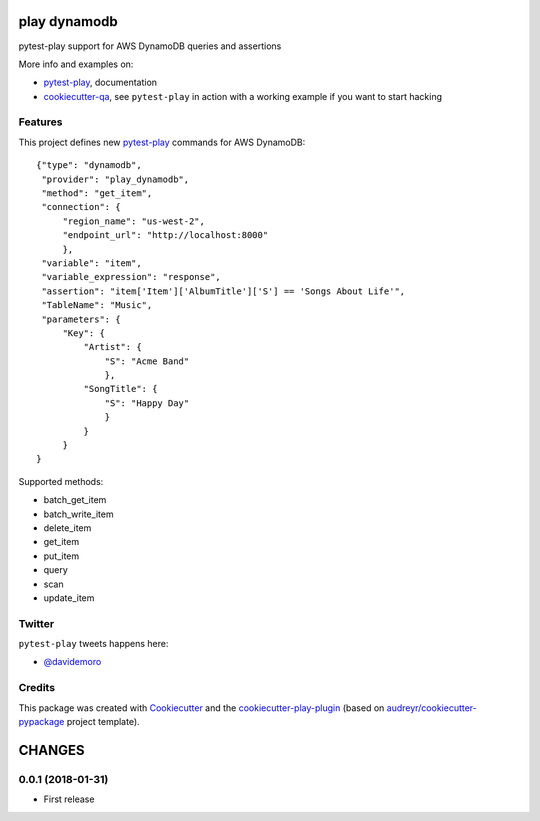 =============
play dynamodb
=============


.. image:: https://img.shields.io/pypi/v/play_dynamodb.svg
        :target: https://pypi.python.org/pypi/play_dynamodb

.. image:: https://img.shields.io/travis/tierratelematics/play_dynamodb.svg
        :target: https://travis-ci.org/tierratelematics/play_dynamodb

.. image:: https://readthedocs.org/projects/play-dynamodb/badge/?version=latest
        :target: https://play-dynamodb.readthedocs.io/en/latest/?badge=latest
        :alt: Documentation Status

.. image:: https://codecov.io/gh/tierratelematics/play_dynamodb/branch/develop/graph/badge.svg
        :target: https://codecov.io/gh/tierratelematics/play_dynamodb


pytest-play support for AWS DynamoDB queries and assertions

More info and examples on:

* pytest-play_, documentation
* cookiecutter-qa_, see ``pytest-play`` in action with a working example if you want to start hacking


Features
--------

This project defines new pytest-play_ commands for AWS DynamoDB:

::

    {"type": "dynamodb",
     "provider": "play_dynamodb",
     "method": "get_item",
     "connection": {
         "region_name": "us-west-2",
         "endpoint_url": "http://localhost:8000"
         },
     "variable": "item",
     "variable_expression": "response",
     "assertion": "item['Item']['AlbumTitle']['S'] == 'Songs About Life'",
     "TableName": "Music",
     "parameters": {
         "Key": {
             "Artist": {
                 "S": "Acme Band"
                 },
             "SongTitle": {
                 "S": "Happy Day"
                 }
             }
         }
    }

Supported methods:

* batch_get_item
* batch_write_item
* delete_item
* get_item
* put_item
* query
* scan
* update_item


Twitter
-------

``pytest-play`` tweets happens here:

* `@davidemoro`_

Credits
-------

This package was created with Cookiecutter_ and the cookiecutter-play-plugin_ (based on `audreyr/cookiecutter-pypackage`_ project template).

.. _Cookiecutter: https://github.com/audreyr/cookiecutter
.. _`audreyr/cookiecutter-pypackage`: https://github.com/audreyr/cookiecutter-pypackage
.. _`cookiecutter-play-plugin`: https://github.com/tierratelematics/cookiecutter-play-plugin
.. _pytest-play: https://github.com/tierratelematics/pytest-play
.. _cookiecutter-qa: https://github.com/tierratelematics/cookiecutter-qa
.. _`@davidemoro`: https://twitter.com/davidemoro


=======
CHANGES
=======

0.0.1 (2018-01-31)
------------------

* First release



